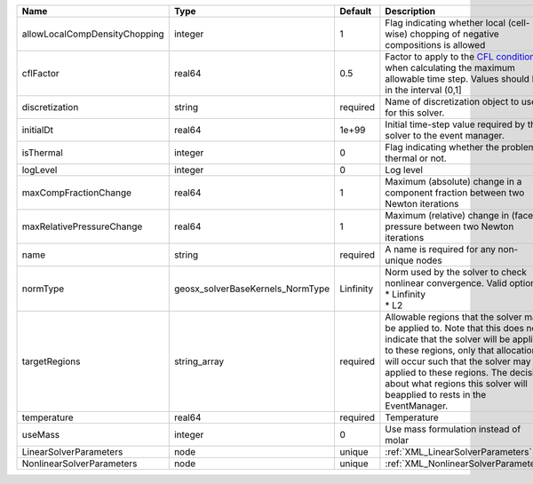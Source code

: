 

============================= ================================ ========= ====================================================================================================================================================================================================================================================================================================================== 
Name                          Type                             Default   Description                                                                                                                                                                                                                                                                                                            
============================= ================================ ========= ====================================================================================================================================================================================================================================================================================================================== 
allowLocalCompDensityChopping integer                          1         Flag indicating whether local (cell-wise) chopping of negative compositions is allowed                                                                                                                                                                                                                                 
cflFactor                     real64                           0.5       Factor to apply to the `CFL condition <http://en.wikipedia.org/wiki/Courant-Friedrichs-Lewy_condition>`_ when calculating the maximum allowable time step. Values should be in the interval (0,1]                                                                                                                      
discretization                string                           required  Name of discretization object to use for this solver.                                                                                                                                                                                                                                                                  
initialDt                     real64                           1e+99     Initial time-step value required by the solver to the event manager.                                                                                                                                                                                                                                                   
isThermal                     integer                          0         Flag indicating whether the problem is thermal or not.                                                                                                                                                                                                                                                                 
logLevel                      integer                          0         Log level                                                                                                                                                                                                                                                                                                              
maxCompFractionChange         real64                           1         Maximum (absolute) change in a component fraction between two Newton iterations                                                                                                                                                                                                                                        
maxRelativePressureChange     real64                           1         Maximum (relative) change in (face) pressure between two Newton iterations                                                                                                                                                                                                                                             
name                          string                           required  A name is required for any non-unique nodes                                                                                                                                                                                                                                                                            
normType                      geosx_solverBaseKernels_NormType Linfinity | Norm used by the solver to check nonlinear convergence. Valid options:                                                                                                                                                                                                                                                 
                                                                         | * Linfinity                                                                                                                                                                                                                                                                                                            
                                                                         | * L2                                                                                                                                                                                                                                                                                                                   
targetRegions                 string_array                     required  Allowable regions that the solver may be applied to. Note that this does not indicate that the solver will be applied to these regions, only that allocation will occur such that the solver may be applied to these regions. The decision about what regions this solver will beapplied to rests in the EventManager. 
temperature                   real64                           required  Temperature                                                                                                                                                                                                                                                                                                            
useMass                       integer                          0         Use mass formulation instead of molar                                                                                                                                                                                                                                                                                  
LinearSolverParameters        node                             unique    :ref:`XML_LinearSolverParameters`                                                                                                                                                                                                                                                                                      
NonlinearSolverParameters     node                             unique    :ref:`XML_NonlinearSolverParameters`                                                                                                                                                                                                                                                                                   
============================= ================================ ========= ====================================================================================================================================================================================================================================================================================================================== 


